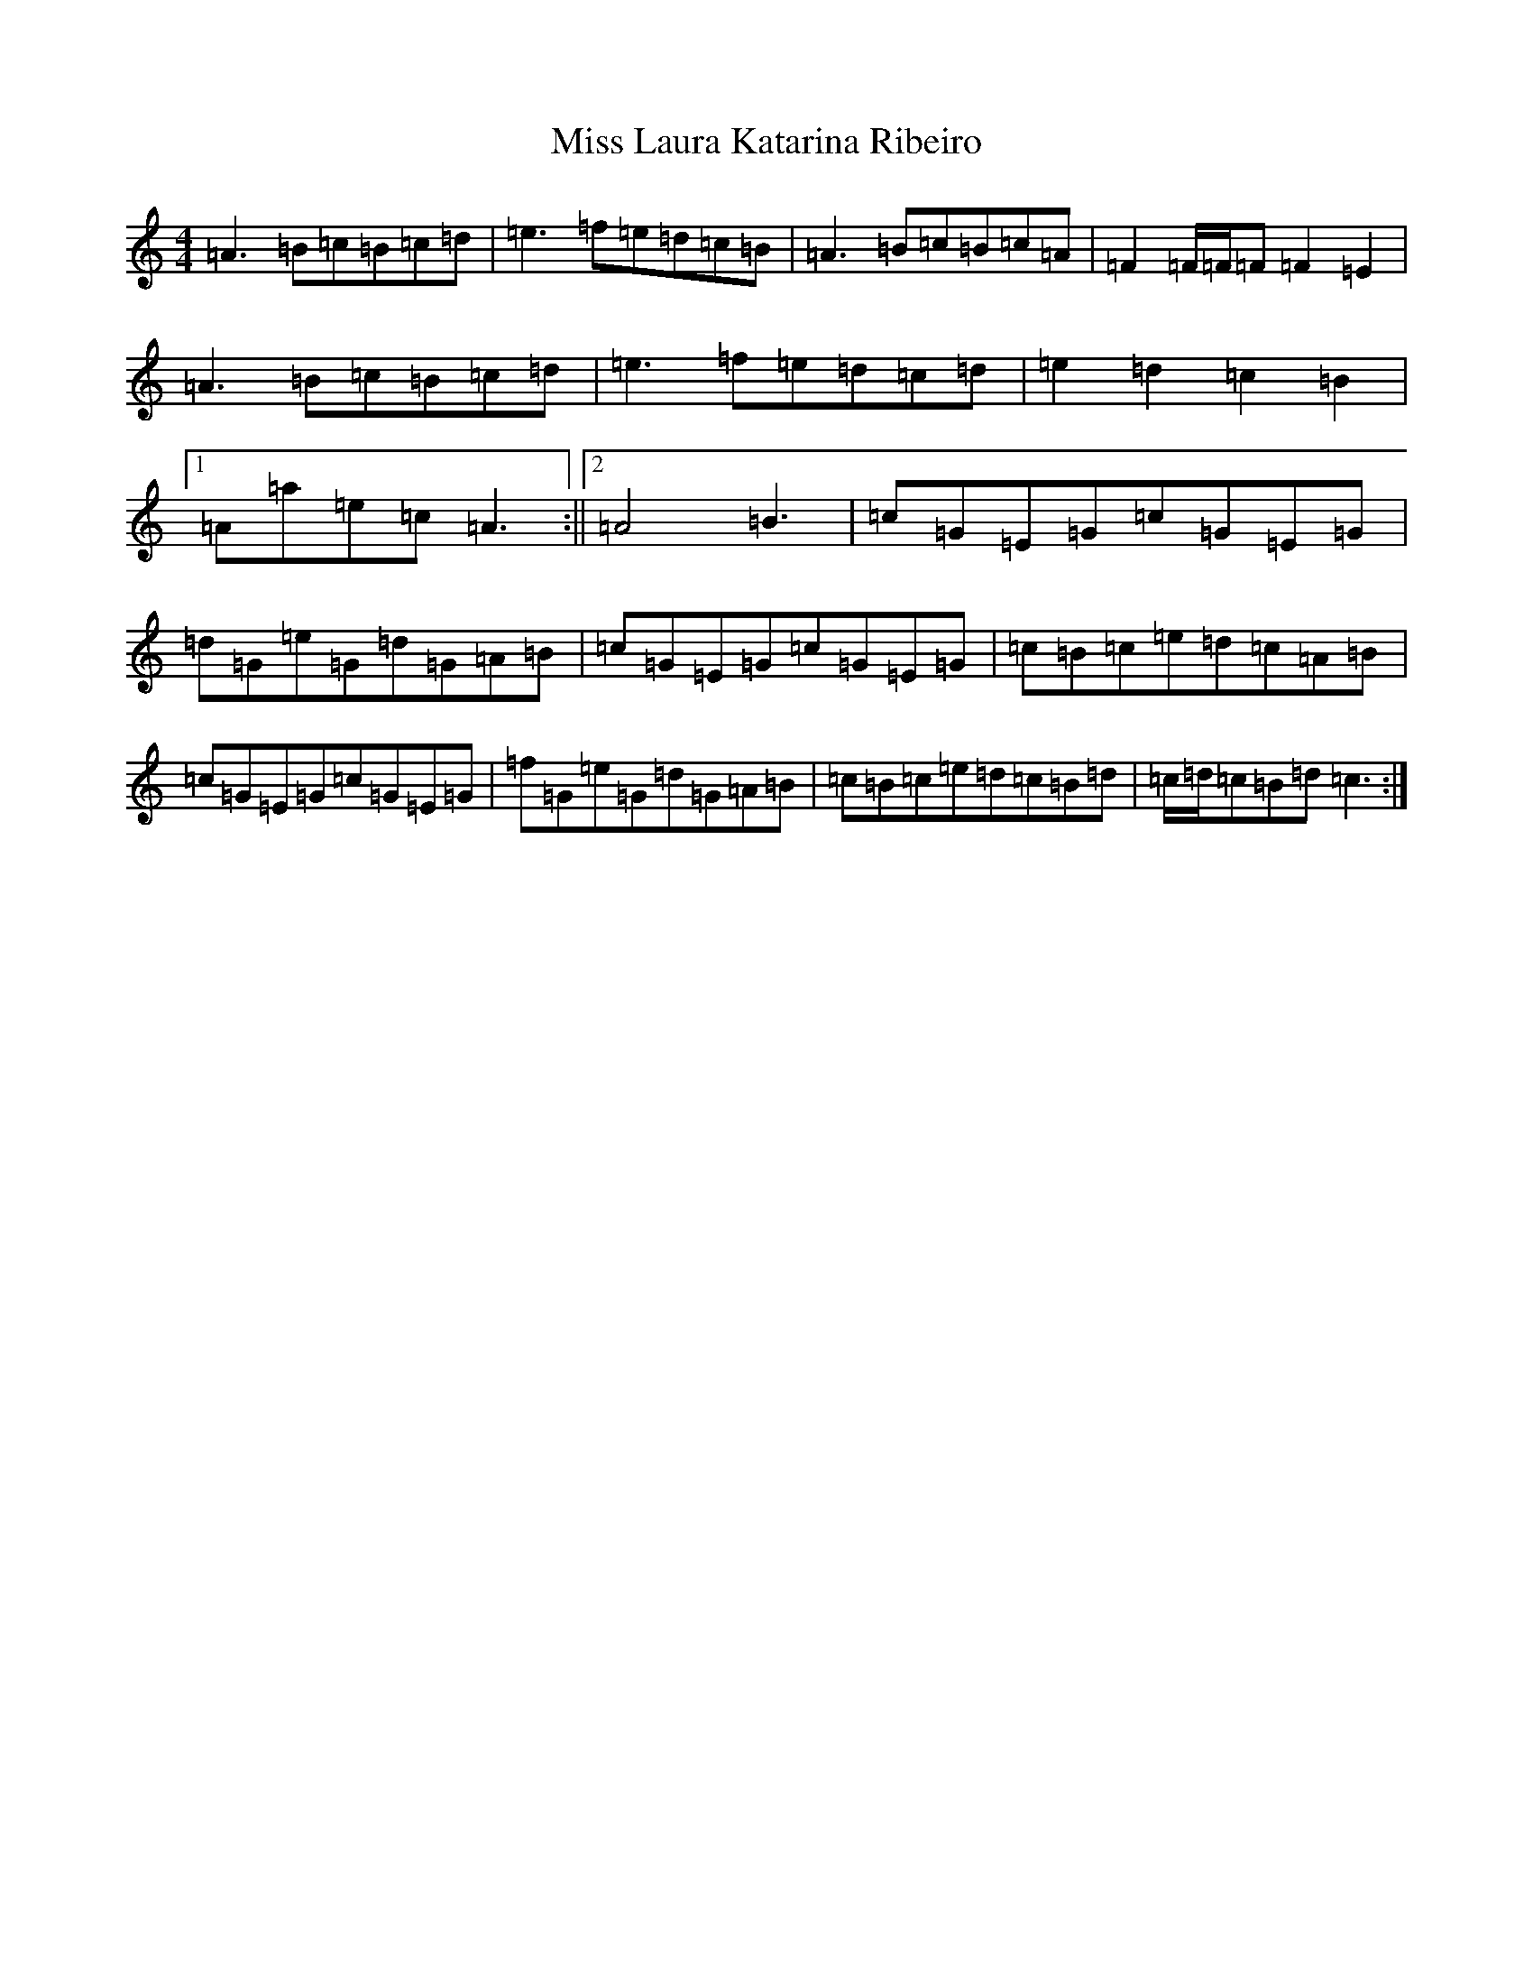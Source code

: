 X: 12245
T: Miss Laura Katarina Ribeiro
S: https://thesession.org/tunes/2839#setting16050
R: reel
M:4/4
L:1/8
K: C Major
=A3=B=c=B=c=d|=e3=f=e=d=c=B|=A3=B=c=B=c=A|=F2=F/2=F/2=F=F2=E2|=A3=B=c=B=c=d|=e3=f=e=d=c=d|=e2=d2=c2=B2|1=A=a=e=c=A3:||2=A4=B3-|=c=G=E=G=c=G=E=G|=d=G=e=G=d=G=A=B|=c=G=E=G=c=G=E=G|=c=B=c=e=d=c=A=B|=c=G=E=G=c=G=E=G|=f=G=e=G=d=G=A=B|=c=B=c=e=d=c=B=d|=c/2=d/2=c=B=d=c3:|